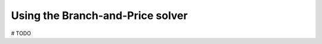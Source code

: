 .. _basics_colgen:

.. role:: cpp(code)
   :language: cpp

Using the Branch-and-Price solver
=================================

# TODO
